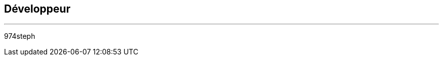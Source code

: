 :Date: $Date$
:Revision: $Id$
:docinfo:
:title:  dev
:page-liquid:
:icons:


== Développeur
'''
974steph
